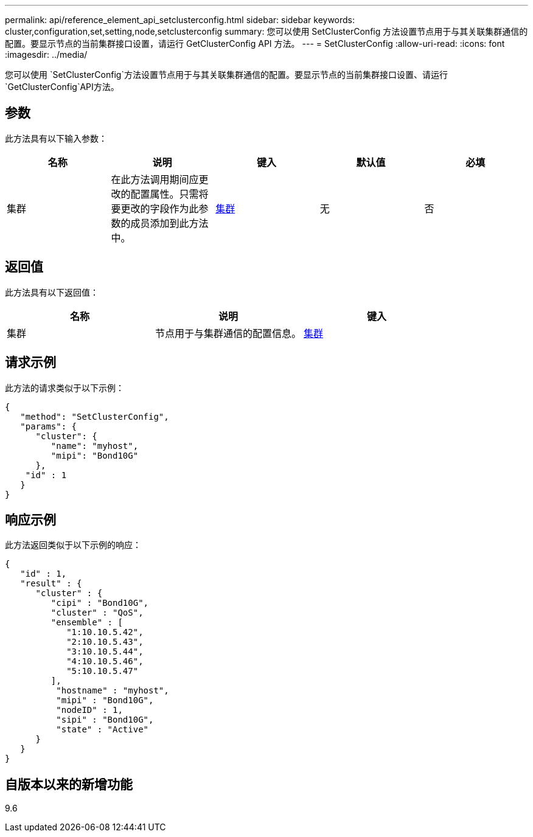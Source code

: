 ---
permalink: api/reference_element_api_setclusterconfig.html 
sidebar: sidebar 
keywords: cluster,configuration,set,setting,node,setclusterconfig 
summary: 您可以使用 SetClusterConfig 方法设置节点用于与其关联集群通信的配置。要显示节点的当前集群接口设置，请运行 GetClusterConfig API 方法。 
---
= SetClusterConfig
:allow-uri-read: 
:icons: font
:imagesdir: ../media/


[role="lead"]
您可以使用 `SetClusterConfig`方法设置节点用于与其关联集群通信的配置。要显示节点的当前集群接口设置、请运行 `GetClusterConfig`API方法。



== 参数

此方法具有以下输入参数：

|===
| 名称 | 说明 | 键入 | 默认值 | 必填 


 a| 
集群
 a| 
在此方法调用期间应更改的配置属性。只需将要更改的字段作为此参数的成员添加到此方法中。
 a| 
xref:reference_element_api_cluster.adoc[集群]
 a| 
无
 a| 
否

|===


== 返回值

此方法具有以下返回值：

|===
| 名称 | 说明 | 键入 


 a| 
集群
 a| 
节点用于与集群通信的配置信息。
 a| 
xref:reference_element_api_cluster.adoc[集群]

|===


== 请求示例

此方法的请求类似于以下示例：

[listing]
----
{
   "method": "SetClusterConfig",
   "params": {
      "cluster": {
         "name": "myhost",
         "mipi": "Bond10G"
      },
    "id" : 1
   }
}
----


== 响应示例

此方法返回类似于以下示例的响应：

[listing]
----
{
   "id" : 1,
   "result" : {
      "cluster" : {
         "cipi" : "Bond10G",
         "cluster" : "QoS",
         "ensemble" : [
            "1:10.10.5.42",
            "2:10.10.5.43",
            "3:10.10.5.44",
            "4:10.10.5.46",
            "5:10.10.5.47"
         ],
          "hostname" : "myhost",
          "mipi" : "Bond10G",
          "nodeID" : 1,
          "sipi" : "Bond10G",
          "state" : "Active"
      }
   }
}
----


== 自版本以来的新增功能

9.6
